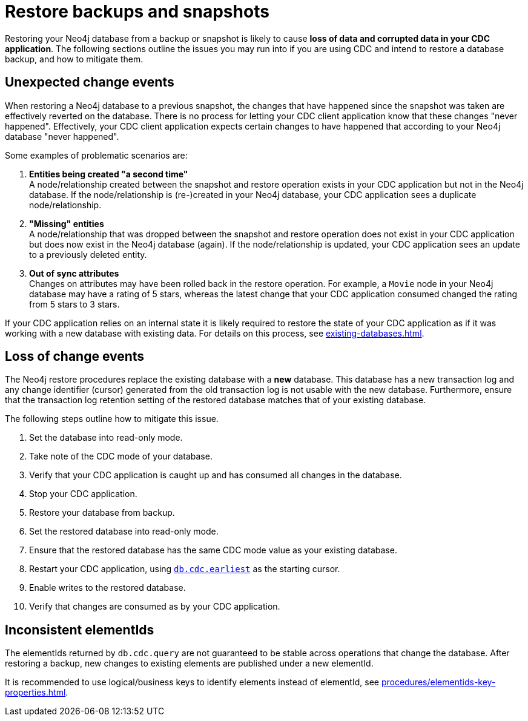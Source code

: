 = Restore backups and snapshots

Restoring your Neo4j database from a backup or snapshot is likely to cause *loss of data and corrupted data in your CDC application*.
The following sections outline the issues you may run into if you are using CDC and intend to restore a database backup, and how to mitigate them.


[#unexpected-change-events]
== Unexpected change events
When restoring a Neo4j database to a previous snapshot, the changes that have happened since the snapshot was taken are effectively reverted on the database.
There is no process for letting your CDC client application know that these changes "never happened".
Effectively, your CDC client application expects certain changes to have happened that according to your Neo4j database "never happened".

Some examples of problematic scenarios are:

. *Entities being created "a second time"* +
A node/relationship created between the snapshot and restore operation exists in your CDC application but not in the Neo4j database.
If the node/relationship is (re-)created in your Neo4j database, your CDC application sees a duplicate node/relationship.

. *"Missing" entities* +
A node/relationship that was dropped between the snapshot and restore operation does not exist in your CDC application but does now exist in the Neo4j database (again).
If the node/relationship is updated, your CDC application sees an update to a previously deleted entity.

. *Out of sync attributes* +
Changes on attributes may have been rolled back in the restore operation.
For example, a `Movie` node in your Neo4j database may have a rating of 5 stars, whereas the latest change that your CDC application consumed changed the rating from 5 stars to 3 stars.

If your CDC application relies on an internal state it is likely required to restore the state of your CDC application as if it was working with a new database with existing data. For details on this process, see xref:existing-databases.adoc[].


[[loss-events]]
== Loss of change events
The Neo4j restore procedures replace the existing database with a *new* database.
This database has a new transaction log and any change identifier (cursor) generated from the old transaction log is not usable with the new database.
Furthermore, ensure that the transaction log retention setting of the restored database matches that of your existing database.

The following steps outline how to mitigate this issue.

. Set the database into read-only mode.
. Take note of the CDC mode of your database.
. Verify that your CDC application is caught up and has consumed all changes in the database.
. Stop your CDC application.
. Restore your database from backup.
. Set the restored database into read-only mode.
. Ensure that the restored database has the same CDC mode value as your existing database.
. Restart your CDC application, using xref:procedures/index.adoc#earliest[`db.cdc.earliest`] as the starting cursor.
. Enable writes to the restored database.
. Verify that changes are consumed as by your CDC application.


[[inconsistent-elementids]]
== Inconsistent elementIds
The elementIds returned by `db.cdc.query` are not guaranteed to be stable across operations that change the database.
After restoring a backup, new changes to existing elements are published under a new elementId.

It is recommended to use logical/business keys to identify elements instead of elementId, see xref:procedures/elementids-key-properties.adoc[].
